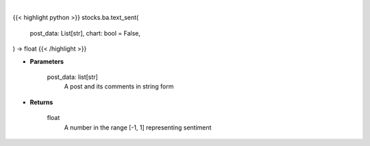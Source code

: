 .. role:: python(code)
    :language: python
    :class: highlight

|

.. raw:: html

    <h3>
    > Getting data
    </h3>

{{< highlight python >}}
stocks.ba.text_sent(
    post_data: List[str],
    chart: bool = False,
) -> float
{{< /highlight >}}

.. raw:: html

    <p>
    Find the sentiment of a post and related comments
    </p>

* **Parameters**

    post_data: list[str]
        A post and its comments in string form

* **Returns**

    float
        A number in the range [-1, 1] representing sentiment

